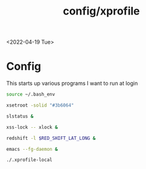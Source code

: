 #+title: config/xprofile
<2022-04-19 Tue>
* Config
This starts up various programs I want to run at login
#+name: .xprofile
#+begin_src sh :tangle ~/.xprofile
  source ~/.bash_env

  xsetroot -solid "#3b6064"

  slstatus &

  xss-lock -- xlock &

  redshift -l $RED_SHIFT_LAT_LONG &

  emacs --fg-daemon &

  ./.xprofile-local
#+end_src
